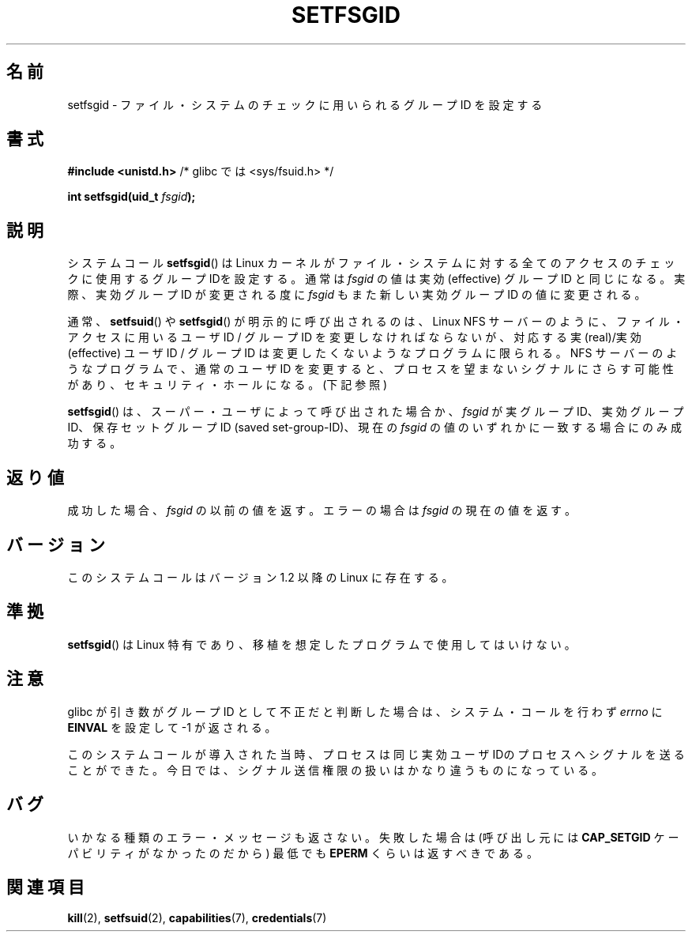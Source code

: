 .\" Copyright (C) 1995, Thomas K. Dyas <tdyas@eden.rutgers.edu>
.\"
.\" Permission is granted to make and distribute verbatim copies of this
.\" manual provided the copyright notice and this permission notice are
.\" preserved on all copies.
.\"
.\" Permission is granted to copy and distribute modified versions of this
.\" manual under the conditions for verbatim copying, provided that the
.\" entire resulting derived work is distributed under the terms of a
.\" permission notice identical to this one.
.\"
.\" Since the Linux kernel and libraries are constantly changing, this
.\" manual page may be incorrect or out-of-date.  The author(s) assume no
.\" responsibility for errors or omissions, or for damages resulting from
.\" the use of the information contained herein.  The author(s) may not
.\" have taken the same level of care in the production of this manual,
.\" which is licensed free of charge, as they might when working
.\" professionally.
.\"
.\" Formatted or processed versions of this manual, if unaccompanied by
.\" the source, must acknowledge the copyright and authors of this work.
.\"
.\" Created   1995-08-06 Thomas K. Dyas <tdyas@eden.rutgers.edu>
.\" Modified  2000-07-01 aeb
.\" Modified  2002-07-23 aeb
.\" Modified, 27 May 2004, Michael Kerrisk <mtk.manpages@gmail.com>
.\"     Added notes on capability requirements
.\"
.\" Japanese Version Copyright (c) 1997 HANATAKA Shinya
.\"         all rights reserved.
.\" Translated Sat Mar  1 00:54:23 JST 1997
.\"         by HANATAKA Shinya <hanataka@abyss.rim.or.jp>
.\" Modified Mon Sep 23 21:21:54 JST 2000
.\"         by HANATAKA Shinya <hanataka@abyss.rim.or.jp>
.\" Modified 2002-09-24 by Akihiro MOTOKI <amotoki@dd.iij4u.or.jp>
.\" Modified 2005-02-24, Akihiro MOTOKI <amotoki@dd.iij4u.or.jp>
.\"
.\"WORD:	identity		ID
.\"WORD:	kernel			カーネル
.\"WORD:	file system		ファイル・システム
.\"WORD:	effective group ID	実効グループID
.\"WORD:	real group ID		実グループID
.\"WORD:	signal			シグナル
.\"WORD:	security hole		セキュリティ・ホール
.\"WORD:	saved set-group-ID	保存セットグループID
.\"
.TH SETFSGID 2 2008-12-05 "Linux" "Linux Programmer's Manual"
.SH 名前
setfsgid \- ファイル・システムのチェックに用いられるグループ ID を設定する
.SH 書式
.B #include <unistd.h>
/* glibc では <sys/fsuid.h> */
.sp
.BI "int setfsgid(uid_t " fsgid );
.SH 説明
システムコール
.BR setfsgid ()
は Linux カーネルがファイル・システムに対する
全てのアクセスのチェックに使用するグループ IDを設定する。通常は
.I fsgid
の値は実効 (effective) グループID と同じになる。実際、
実効グループ ID が変更される度に
.I fsgid
もまた新しい実効グループID の値に変更される。

通常、
.BR setfsuid ()
や
.BR setfsgid ()
が明示的に呼び出されるのは、Linux NFS サーバー のように、
ファイル・アクセスに用いるユーザID / グループID を変更しなければならないが、
対応する実(real)/実効(effective) ユーザID / グループID は変更したくないような
プログラムに限られる。
NFS サーバーのようなプログラムで、通常のユーザID を変更すると、
プロセスを望まないシグナルにさらす可能性があり、
セキュリティ・ホールになる。(下記参照)

.BR setfsgid ()
は、スーパー・ユーザによって呼び出された場合か、
.I fsgid
が実グループID、実効グループID、
保存セットグループID (saved set-group-ID)、現在の
.I fsgid
の値のいずれかに一致する場合にのみ成功する。
.SH 返り値
成功した場合、
.I fsgid
の以前の値を返す。エラーの場合は
.I fsgid
の現在の値を返す。
.SH バージョン
このシステムコールはバージョン 1.2 以降の Linux に存在する。
.\" This system call is present since Linux 1.1.44
.\" and in libc since libc 4.7.6.
.SH 準拠
.BR setfsgid ()
は Linux 特有であり、移植を想定したプログラムで使用してはいけない。
.SH 注意
glibc が引き数がグループID として不正だと判断した場合は、
システム・コールを行わず \fIerrno\fP に
.B EINVAL
を設定して \-1 が返される。
.LP
このシステムコールが導入された当時、プロセスは
同じ実効ユーザIDのプロセスへシグナルを送ることができた。
今日では、シグナル送信権限の扱いはかなり違うものになっている。
.SH バグ
いかなる種類のエラー・メッセージも返さない。
失敗した場合は (呼び出し元には
.B CAP_SETGID
ケーパビリティがなかったのだから) 最低でも
.B EPERM
くらいは返すべきである。
.SH 関連項目
.BR kill (2),
.BR setfsuid (2),
.BR capabilities (7),
.BR credentials (7)
